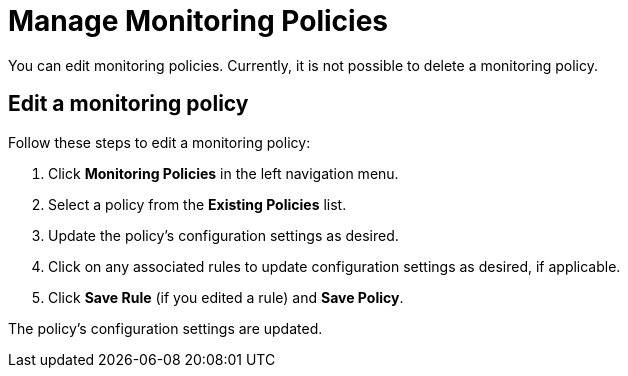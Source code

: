 
= Manage Monitoring Policies
:description: Learn how to edit a monitoring policy in OpenNMS Lōkahi/Cloud.

You can edit monitoring policies.
Currently, it is not possible to delete a monitoring policy.

// <TBD - any caveats for deleting/editing policies?>

== Edit a monitoring policy

Follow these steps to edit a monitoring policy:

. Click **Monitoring Policies** in the left navigation menu.
. Select a policy from the **Existing Policies** list.
. Update the policy's configuration settings as desired.
. Click on any associated rules to update configuration settings as desired, if applicable.
. Click **Save Rule** (if you edited a rule) and **Save Policy**.

The policy's configuration settings are updated.

